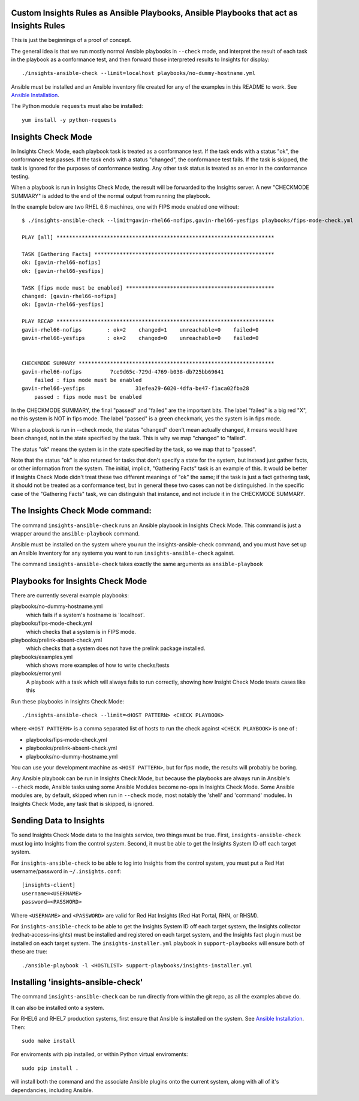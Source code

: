 Custom Insights Rules as Ansible Playbooks, Ansible Playbooks that act as Insights Rules
---------------

This is just the beginnings of a proof of concept.

The general idea is that we run mostly normal Ansible playbooks in ``--check`` mode, and
interpret the result of each task in the playbook as a conformance test, and then forward
those interpreted results to Insights for display::

   ./insights-ansible-check --limit=localhost playbooks/no-dummy-hostname.yml

Ansible must be installed and an Ansible inventory file created for any of the examples
in this README to work.  See `Ansible Installation
<http://docs.ansible.com/ansible/latest/intro_installation.html>`_.

The Python module ``requests`` must also be installed::

  yum install -y python-requests


Insights Check Mode
---------

In Insights Check Mode, each playbook task is treated as a conformance test.  If the task
ends with a status "ok", the conformance test passes.  If the task ends with a status "changed",
the conformance test fails.  If the task is skipped, the task is ignored for the purposes of
conformance testing.  Any other task status is treated as an error in the conformance testing.

When a playbook is run in Insights Check Mode, the result will be forwarded to the Insights
server.  A new "CHECKMODE SUMMARY" is added to the end of the normal output from running
the playbook.

In the example below are two RHEL 6.6 machines, one with FIPS mode enabled one without::

    $ ./insights-ansible-check --limit=gavin-rhel66-nofips,gavin-rhel66-yesfips playbooks/fips-mode-check.yml 

    PLAY [all] *********************************************************************

    TASK [Gathering Facts] *********************************************************
    ok: [gavin-rhel66-nofips]
    ok: [gavin-rhel66-yesfips]

    TASK [fips mode must be enabled] ***********************************************
    changed: [gavin-rhel66-nofips]
    ok: [gavin-rhel66-yesfips]

    PLAY RECAP *********************************************************************
    gavin-rhel66-nofips        : ok=2    changed=1    unreachable=0    failed=0   
    gavin-rhel66-yesfips       : ok=2    changed=0    unreachable=0    failed=0   


    CHECKMODE SUMMARY **************************************************************
    gavin-rhel66-nofips		7ce9d65c-729d-4769-b038-db725bb69641
        failed : fips mode must be enabled
    gavin-rhel66-yesfips		31efea29-6020-4dfa-be47-f1aca02fba28
        passed : fips mode must be enabled

In the CHECKMODE SUMMARY, the final "passed" and "failed" are the important bits.  The label
"failed" is a big red "X", no this system is NOT in fips mode.  The label "passed" is a green
checkmark, yes the system is in fips mode.

When a playbook is run in --check mode, the status "changed" doen't mean actually changed, it
means would have been changed, not in the state specified by the task.  This is why we map
"changed" to "failed".

The status "ok" means the system is in the state specified by the task, so we map that to "passed".

Note that the status "ok" is also returned for tasks that don't specify a state for the system,
but instead just gather facts, or other information from the system.  The initial, implicit,
"Gathering Facts" task is an example of this.  It would be better if Insights Check Mode didn't
treat these two different meanings of "ok" the same; if the task is just a fact gathering task,
it should not be treated as a conformance test, but in general these two cases can not be
distinguished.  In the specific case of the "Gathering Facts" task, we can distinguish that
instance, and not include it in the CHECKMODE SUMMARY.


The Insights Check Mode command:
----------

The command ``insights-ansible-check`` runs an Ansible playbook in Insights Check Mode.  This
command is just a wrapper around the ``ansible-playbook`` command.

Ansible must be installed on the system where you run the insights-ansible-check command, and
you must have set up an Ansible Inventory for any systems you want to run ``insights-ansible-check``
against.

The command ``insights-ansible-check`` takes exactly the same arguments as ``ansible-playbook``

Playbooks for Insights Check Mode
------

There are currently several example playbooks:

playbooks/no-dummy-hostname.yml
  which fails if a system's hostname is 'localhost'.

playbooks/fips-mode-check.yml
  which checks that a system is in FIPS mode.
   
playbooks/prelink-absent-check.yml
  which checks that a system does not have the prelink package installed.

playbooks/examples.yml
  which shows more examples of how to write checks/tests

playbooks/error.yml
  A playbook with a task which will always fails to run correctly,
  showing how Insight Check Mode treats cases like this


Run these playbooks in Insights Check Mode::

    ./insights-ansible-check --limit=<HOST PATTERN> <CHECK PLAYBOOK>

where ``<HOST PATTERN>`` is a comma separated list of hosts to run the check against 
``<CHECK PLAYBOOK>`` is one of :

- playbooks/fips-mode-check.yml
- playbooks/prelink-absent-check.yml
- playbooks/no-dummy-hostname.yml

You can use your development machine as ``<HOST PATTERN>``, but for fips mode,
the results will probably be boring.

Any Ansible playbook can be run in Insights Check Mode, but because the playbooks are
always run in Ansible's ``--check`` mode, Ansible tasks using some Ansible Modules become
no-ops in Insights Check Mode.  Some Ansible modules are, by default, skipped when run
in ``--check`` mode, most notably the 'shell' and 'command' modules.  In Insights Check Mode,
any task that is skipped, is ignored.


Sending Data to Insights
------

To send Insights Check Mode data to the Insights service, two things must be true.  First,
``insights-ansible-check`` must log into Insights from the control system.  Second, it
must be able to get the Insights System ID off each target system.

For ``insights-ansible-check`` to be able to log into Insights from the control system, you
must put a Red Hat username/password in ``~/.insights.conf``::
  [insights-client]
  username=<USERNAME>
  password=<PASSWORD>

Where ``<USERNAME>`` and ``<PASSWORD>`` are valid for Red Hat Insights (Red Hat Portal,
RHN, or RHSM).

For ``insights-ansible-check`` to be able to get the Insights System ID off each target system,
the Insights collector (redhat-access-insights) must be installed and registered on each target
system, and the Insights fact plugin must be installed on each target system.  The
``insights-installer.yml`` playbook in ``support-playbooks`` will ensure both of these are true::

  ./ansible-playbook -l <HOSTLIST> support-playbooks/insights-installer.yml


Installing 'insights-ansible-check'
------

The command ``insights-ansible-check`` can be run directly from within the git repo, as all
the examples above do.

It can also be installed onto a system.

For RHEL6 and RHEL7 production systems, first ensure that Ansible is installed on the system.
See `Ansible Installation <http://docs.ansible.com/ansible/latest/intro_installation.html>`_.
Then::

    sudo make install


For enviroments with pip installed, or within Python virtual enviroments::

    sudo pip install .

will install both the command and the associate Ansible plugins onto the current system, along
with all of it's dependancies, including Ansible.
